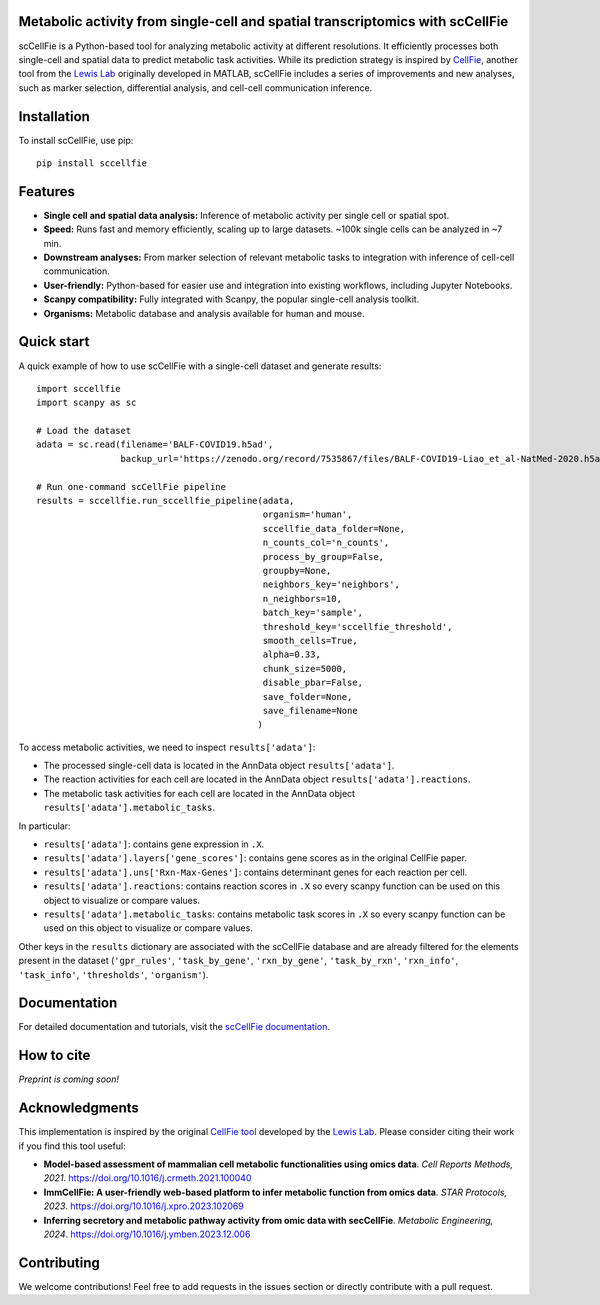 |PYPI| |Issues| |Codecov| |Downloads| |License|

.. |PYPI| image:: https://badge.fury.io/py/sccellfie.svg
   :target: https://pypi.org/project/sccellfie/

.. |Issues| image:: https://github.com/earmingol/scCellFie/actions/workflows/tests.yml/badge.svg
   :alt: test-sccellfie

.. |Codecov| image:: https://codecov.io/gh/earmingol/scCellFie/graph/badge.svg?token=22NENAKNKI
   :target: https://codecov.io/gh/earmingol/scCellFie

.. |Downloads| image:: https://pepy.tech/badge/sccellfie/month
   :target: https://pepy.tech/project/sccellfie

.. |License| image:: https://img.shields.io/badge/License-MIT-yellow.svg
   :target: https://opensource.org/licenses/MIT
   :alt: License: MIT


Metabolic activity from single-cell and spatial transcriptomics with scCellFie
-----------------------------------------------------------------------------------------
scCellFie is a Python-based tool for analyzing metabolic activity at different resolutions. It efficiently processes both
single-cell and spatial data to predict metabolic task activities. While its prediction strategy is inspired by
`CellFie <https://github.com/LewisLabUCSD/CellFie>`_, another tool from the `Lewis Lab <https://lewislab.ucsd.edu/>`_ originally developed in MATLAB,
scCellFie includes a series of improvements and new analyses, such as marker selection, differential analysis, and
cell-cell communication inference.


.. image:: https://github.com/earmingol/scCellFie/blob/main/scCellFie-Logo.png?raw=true
   :alt: Logo
   :width: 350
   :height: 188.31
   :align: center


Installation
------------

To install scCellFie, use pip::

    pip install sccellfie

Features
--------

- **Single cell and spatial data analysis:** Inference of metabolic
  activity per single cell or spatial spot.

- **Speed:** Runs fast and memory efficiently, scaling up to large datasets. ~100k single cells can be analyzed in ~7 min.

- **Downstream analyses:** From marker selection of relevant metabolic tasks to integration with
  inference of cell-cell communication.

- **User-friendly:** Python-based for easier use and integration into existing workflows, including Jupyter Notebooks.

- **Scanpy compatibility:** Fully integrated with Scanpy, the popular single-cell
  analysis toolkit.

- **Organisms:** Metabolic database and analysis available for human and mouse.

Quick start
-----------
A quick example of how to use scCellFie with a single-cell dataset and generate results::

        import sccellfie
        import scanpy as sc

        # Load the dataset
        adata = sc.read(filename='BALF-COVID19.h5ad',
                        backup_url='https://zenodo.org/record/7535867/files/BALF-COVID19-Liao_et_al-NatMed-2020.h5ad')

        # Run one-command scCellFie pipeline
        results = sccellfie.run_sccellfie_pipeline(adata,
                                                   organism='human',
                                                   sccellfie_data_folder=None,
                                                   n_counts_col='n_counts',
                                                   process_by_group=False,
                                                   groupby=None,
                                                   neighbors_key='neighbors',
                                                   n_neighbors=10,
                                                   batch_key='sample',
                                                   threshold_key='sccellfie_threshold',
                                                   smooth_cells=True,
                                                   alpha=0.33,
                                                   chunk_size=5000,
                                                   disable_pbar=False,
                                                   save_folder=None,
                                                   save_filename=None
                                                  )

To access metabolic activities, we need to inspect ``results['adata']``:

- The processed single-cell data is located in the AnnData object ``results['adata']``.
- The reaction activities for each cell are located in the AnnData object ``results['adata'].reactions``.
- The metabolic task activities for each cell are located in the AnnData object ``results['adata'].metabolic_tasks``.

In particular:

- ``results['adata']``: contains gene expression in ``.X``.
- ``results['adata'].layers['gene_scores']``: contains gene scores as in the original CellFie paper.
- ``results['adata'].uns['Rxn-Max-Genes']``: contains determinant genes for each reaction per cell.
- ``results['adata'].reactions``: contains reaction scores in ``.X`` so every scanpy function can be used on this object to visualize or compare values.
- ``results['adata'].metabolic_tasks``: contains metabolic task scores in ``.X`` so every scanpy function can be used on this object to visualize or compare values.

Other keys in the ``results`` dictionary are associated with the scCellFie database and are already filtered for the elements present
in the dataset (``'gpr_rules'``, ``'task_by_gene'``, ``'rxn_by_gene'``, ``'task_by_rxn'``, ``'rxn_info'``, ``'task_info'``, ``'thresholds'``, ``'organism'``).

Documentation
------------
For detailed documentation and tutorials, visit the `scCellFie documentation <https://sccellfie.readthedocs.io/en/latest/>`_.

How to cite
-----------

*Preprint is coming soon!*

Acknowledgments
---------------

This implementation is inspired by the original `CellFie tool <https://github.com/LewisLabUCSD/CellFie>`_ developed by
the `Lewis Lab <https://lewislab.ucsd.edu/>`_. Please consider citing their work if you find this tool useful:

- **Model-based assessment of mammalian cell metabolic functionalities using omics data**.
  *Cell Reports Methods, 2021*. https://doi.org/10.1016/j.crmeth.2021.100040

- **ImmCellFie: A user-friendly web-based platform to infer metabolic function from omics data**.
  *STAR Protocols, 2023*. https://doi.org/10.1016/j.xpro.2023.102069

- **Inferring secretory and metabolic pathway activity from omic data with secCellFie**.
  *Metabolic Engineering, 2024*. https://doi.org/10.1016/j.ymben.2023.12.006

Contributing
-----------
We welcome contributions! Feel free to add requests in the issues section or directly contribute with a pull request.